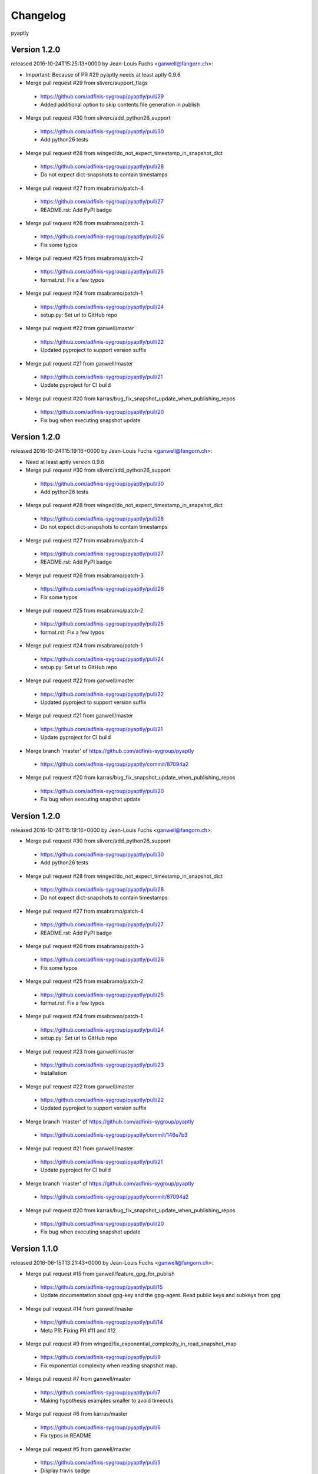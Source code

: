 =========
Changelog
=========

pyaptly


Version 1.2.0
===============

released 2016-10-24T15:25:13+0000 by Jean-Louis Fuchs <ganwell@fangorn.ch>:


* Important: Because of PR  #29 pyaptly needs at least aptly 0.9.6


* Merge pull request #29 from sliverc/support_flags

 - https://github.com/adfinis-sygroup/pyaptly/pull/29
 - Added additional option to skip contents file generation in publish


* Merge pull request #30 from sliverc/add_python26_support

 - https://github.com/adfinis-sygroup/pyaptly/pull/30
 - Add python26 tests


* Merge pull request #28 from winged/do_not_expect_timestamp_in_snapshot_dict

 - https://github.com/adfinis-sygroup/pyaptly/pull/28
 - Do not expect dict-snapshots to contain timestamps


* Merge pull request #27 from msabramo/patch-4

 - https://github.com/adfinis-sygroup/pyaptly/pull/27
 - README.rst: Add PyPI badge


* Merge pull request #26 from msabramo/patch-3

 - https://github.com/adfinis-sygroup/pyaptly/pull/26
 - Fix some typos


* Merge pull request #25 from msabramo/patch-2

 - https://github.com/adfinis-sygroup/pyaptly/pull/25
 - format.rst: Fix a few typos


* Merge pull request #24 from msabramo/patch-1

 - https://github.com/adfinis-sygroup/pyaptly/pull/24
 - setup.py: Set url to GitHub repo


* Merge pull request #22 from ganwell/master

 - https://github.com/adfinis-sygroup/pyaptly/pull/22
 - Updated pyproject to support version suffix


* Merge pull request #21 from ganwell/master

 - https://github.com/adfinis-sygroup/pyaptly/pull/21
 - Update pyproject for CI build


* Merge pull request #20 from karras/bug_fix_snapshot_update_when_publishing_repos

 - https://github.com/adfinis-sygroup/pyaptly/pull/20
 - Fix bug when executing snapshot update



Version 1.2.0
===============

released 2016-10-24T15:19:16+0000 by Jean-Louis Fuchs <ganwell@fangorn.ch>:


* Need at least aptly version 0.9.6


* Merge pull request #30 from sliverc/add_python26_support

 - https://github.com/adfinis-sygroup/pyaptly/pull/30
 - Add python26 tests


* Merge pull request #28 from winged/do_not_expect_timestamp_in_snapshot_dict

 - https://github.com/adfinis-sygroup/pyaptly/pull/28
 - Do not expect dict-snapshots to contain timestamps


* Merge pull request #27 from msabramo/patch-4

 - https://github.com/adfinis-sygroup/pyaptly/pull/27
 - README.rst: Add PyPI badge


* Merge pull request #26 from msabramo/patch-3

 - https://github.com/adfinis-sygroup/pyaptly/pull/26
 - Fix some typos


* Merge pull request #25 from msabramo/patch-2

 - https://github.com/adfinis-sygroup/pyaptly/pull/25
 - format.rst: Fix a few typos


* Merge pull request #24 from msabramo/patch-1

 - https://github.com/adfinis-sygroup/pyaptly/pull/24
 - setup.py: Set url to GitHub repo


* Merge pull request #22 from ganwell/master

 - https://github.com/adfinis-sygroup/pyaptly/pull/22
 - Updated pyproject to support version suffix


* Merge pull request #21 from ganwell/master

 - https://github.com/adfinis-sygroup/pyaptly/pull/21
 - Update pyproject for CI build


* Merge branch 'master' of https://github.com/adfinis-sygroup/pyaptly

 - https://github.com/adfinis-sygroup/pyaptly/commit/87094a2


* Merge pull request #20 from karras/bug_fix_snapshot_update_when_publishing_repos

 - https://github.com/adfinis-sygroup/pyaptly/pull/20
 - Fix bug when executing snapshot update



Version 1.2.0
===============

released 2016-10-24T15:19:16+0000 by Jean-Louis Fuchs <ganwell@fangorn.ch>:


* Merge pull request #30 from sliverc/add_python26_support

 - https://github.com/adfinis-sygroup/pyaptly/pull/30
 - Add python26 tests


* Merge pull request #28 from winged/do_not_expect_timestamp_in_snapshot_dict

 - https://github.com/adfinis-sygroup/pyaptly/pull/28
 - Do not expect dict-snapshots to contain timestamps


* Merge pull request #27 from msabramo/patch-4

 - https://github.com/adfinis-sygroup/pyaptly/pull/27
 - README.rst: Add PyPI badge


* Merge pull request #26 from msabramo/patch-3

 - https://github.com/adfinis-sygroup/pyaptly/pull/26
 - Fix some typos


* Merge pull request #25 from msabramo/patch-2

 - https://github.com/adfinis-sygroup/pyaptly/pull/25
 - format.rst: Fix a few typos


* Merge pull request #24 from msabramo/patch-1

 - https://github.com/adfinis-sygroup/pyaptly/pull/24
 - setup.py: Set url to GitHub repo


* Merge pull request #23 from ganwell/master

 - https://github.com/adfinis-sygroup/pyaptly/pull/23
 - Installation


* Merge pull request #22 from ganwell/master

 - https://github.com/adfinis-sygroup/pyaptly/pull/22
 - Updated pyproject to support version suffix


* Merge branch 'master' of https://github.com/adfinis-sygroup/pyaptly

 - https://github.com/adfinis-sygroup/pyaptly/commit/146e7b3


* Merge pull request #21 from ganwell/master

 - https://github.com/adfinis-sygroup/pyaptly/pull/21
 - Update pyproject for CI build


* Merge branch 'master' of https://github.com/adfinis-sygroup/pyaptly

 - https://github.com/adfinis-sygroup/pyaptly/commit/87094a2


* Merge pull request #20 from karras/bug_fix_snapshot_update_when_publishing_repos

 - https://github.com/adfinis-sygroup/pyaptly/pull/20
 - Fix bug when executing snapshot update



Version 1.1.0
===============

released 2016-06-15T13:21:43+0000 by Jean-Louis Fuchs <ganwell@fangorn.ch>:


* Merge pull request #15 from ganwell/feature_gpg_for_publish

 - https://github.com/adfinis-sygroup/pyaptly/pull/15
 - Update documentation about gpg-key and the gpg-agent. Read public keys and subkeys from gpg


* Merge pull request #14 from ganwell/master

 - https://github.com/adfinis-sygroup/pyaptly/pull/14
 - Meta PR: Fixing PR #11 and #12


* Merge pull request #9 from winged/fix_exponential_complexity_in_read_snapshot_map

 - https://github.com/adfinis-sygroup/pyaptly/pull/9
 - Fix exponential complexity when reading snapshot map.


* Merge pull request #7 from ganwell/master

 - https://github.com/adfinis-sygroup/pyaptly/pull/7
 - Making hypothesis examples smaller to avoid timeouts


* Merge pull request #6 from karras/master

 - https://github.com/adfinis-sygroup/pyaptly/pull/6
 - Fix typos in README


* Merge pull request #5 from ganwell/master

 - https://github.com/adfinis-sygroup/pyaptly/pull/5
 - Display travis badge


* Merge pull request #4 from ganwell/master

 - https://github.com/adfinis-sygroup/pyaptly/pull/4
 - Update CHANGELOG


* Merge pull request #3 from ganwell/master

 - https://github.com/adfinis-sygroup/pyaptly/pull/3
 - Change to public documentation location



Version 1.0.1
===============

released 2016-05-07T14:17:42+0000 by Jean-Louis Fuchs <ganwell@fangorn.ch>:


* Merge pull request #3 from ganwell/master

 - https://github.com/adfinis-sygroup/pyaptly/pull/3
 - Change to public documentation location



Version 1.0.0
===============

released 2016-05-06T19:40:42+0000 by Jean-Louis Fuchs <ganwell@fangorn.ch>:


* Merge pull request #2 from ganwell/master

 - https://github.com/adfinis-sygroup/pyaptly/pull/2
 - Semi-Automatic Release of deb and rpm Packages


* Added CHANGELOG

 - https://github.com/adfinis-sygroup/pyaptly/commit/9f8ea2e
